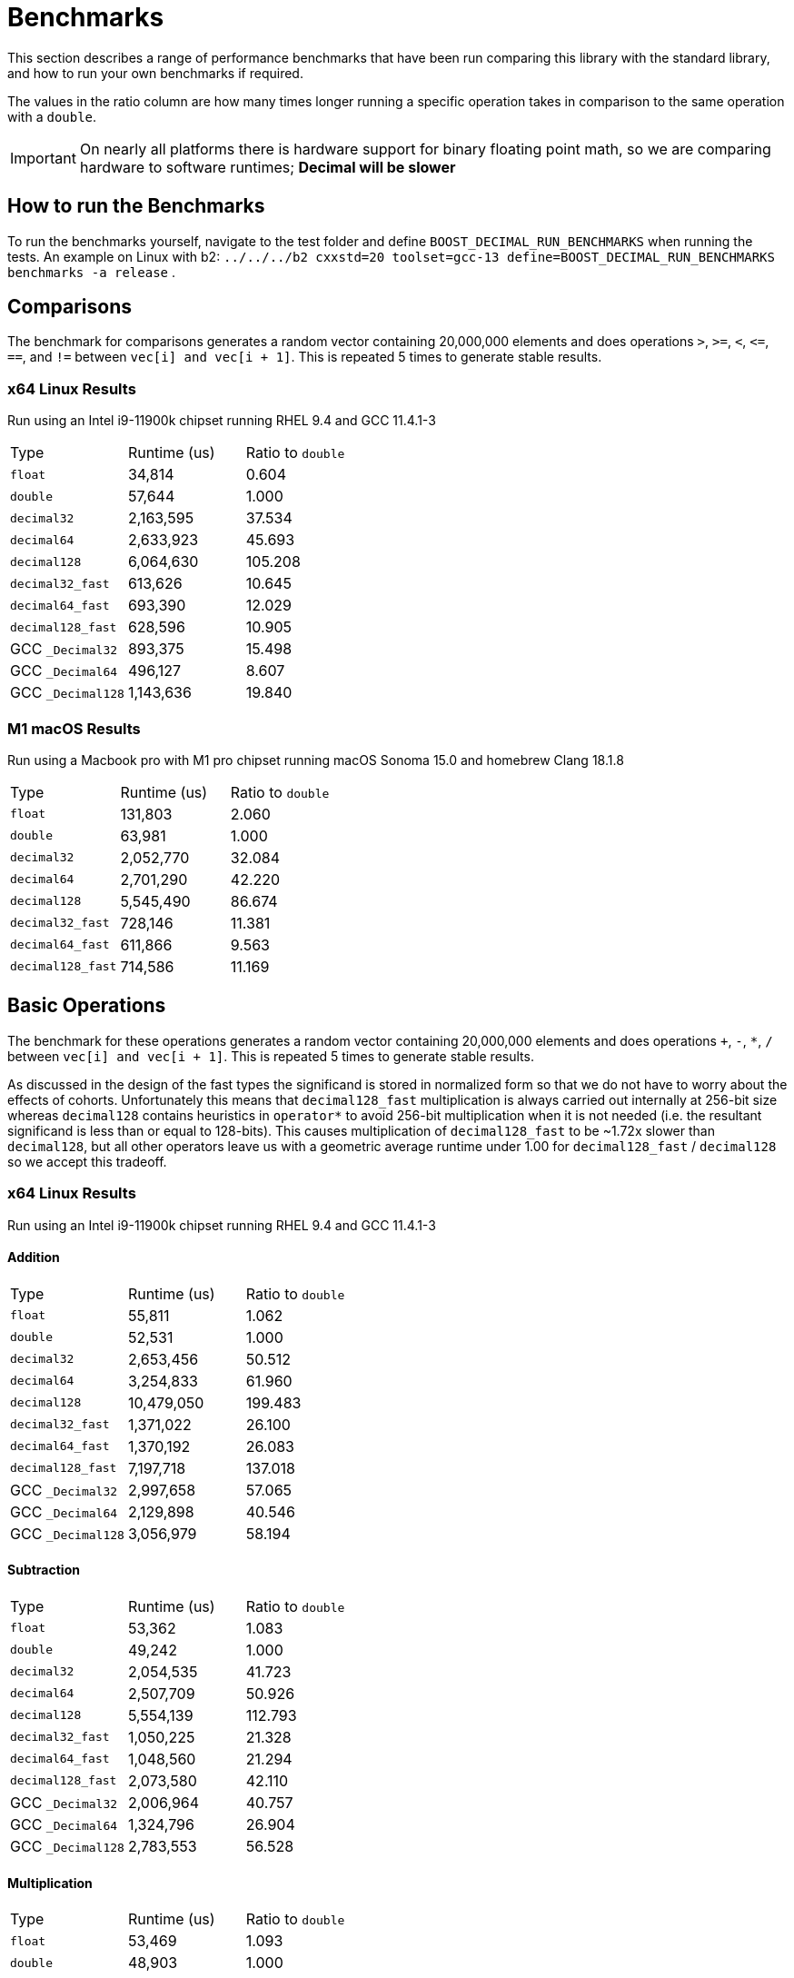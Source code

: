 ////
Copyright 2024 Matt Borland
Distributed under the Boost Software License, Version 1.0.
https://www.boost.org/LICENSE_1_0.txt
////

[#Benchmarks]
= Benchmarks
:idprefix: benchmarks_

This section describes a range of performance benchmarks that have been run comparing this library with the standard library, and how to run your own benchmarks if required.

The values in the ratio column are how many times longer running a specific operation takes in comparison to the same operation with a `double`.

IMPORTANT: On nearly all platforms there is hardware support for binary floating point math, so we are comparing hardware to software runtimes; *Decimal will be slower*

== How to run the Benchmarks
[#run_benchmarks_]

To run the benchmarks yourself, navigate to the test folder and define `BOOST_DECIMAL_RUN_BENCHMARKS` when running the tests.
An example on Linux with b2: `../../../b2 cxxstd=20 toolset=gcc-13 define=BOOST_DECIMAL_RUN_BENCHMARKS benchmarks -a release` .

== Comparisons

The benchmark for comparisons generates a random vector containing 20,000,000 elements and does operations `>`, `>=`, `<`, `\<=`, `==`, and `!=` between `vec[i] and vec[i + 1]`.
This is repeated 5 times to generate stable results.

=== x64 Linux Results

Run using an Intel i9-11900k chipset running RHEL 9.4 and GCC 11.4.1-3

|===
| Type | Runtime (us) | Ratio to `double`
| `float`
| 34,814
| 0.604
| `double`
| 57,644
| 1.000
| `decimal32`
| 2,163,595
| 37.534
| `decimal64`
| 2,633,923
| 45.693
| `decimal128`
| 6,064,630
| 105.208
| `decimal32_fast`
| 613,626
| 10.645
| `decimal64_fast`
| 693,390
| 12.029
| `decimal128_fast`
| 628,596
| 10.905
| GCC `_Decimal32`
| 893,375
| 15.498
| GCC `_Decimal64`
| 496,127
| 8.607
| GCC `_Decimal128`
| 1,143,636
| 19.840
|===

=== M1 macOS Results

Run using a Macbook pro with M1 pro chipset running macOS Sonoma 15.0 and homebrew Clang 18.1.8

|===
| Type | Runtime (us) | Ratio to `double`
| `float`
| 131,803
| 2.060
| `double`
| 63,981
| 1.000
| `decimal32`
| 2,052,770
| 32.084
| `decimal64`
| 2,701,290
| 42.220
| `decimal128`
| 5,545,490
| 86.674
| `decimal32_fast`
| 728,146
| 11.381
| `decimal64_fast`
| 611,866
| 9.563
| `decimal128_fast`
| 714,586
| 11.169
|===

== Basic Operations

The benchmark for these operations generates a random vector containing 20,000,000 elements and does operations `+`, `-`, `*`, `/` between `vec[i] and vec[i + 1]`.
This is repeated 5 times to generate stable results.

As discussed in the design of the fast types the significand is stored in normalized form so that we do not have to worry about the effects of cohorts.
Unfortunately this means that `decimal128_fast` multiplication is always carried out internally at 256-bit size whereas `decimal128` contains heuristics in `operator*` to avoid 256-bit multiplication when it is not needed (i.e. the resultant significand is less than or equal to 128-bits).
This causes multiplication of `decimal128_fast` to be ~1.72x slower than `decimal128`, but all other operators leave us with a geometric average runtime under 1.00 for `decimal128_fast` / `decimal128` so we accept this tradeoff.

=== x64 Linux Results

Run using an Intel i9-11900k chipset running RHEL 9.4 and GCC 11.4.1-3

==== Addition

|===
| Type | Runtime (us) | Ratio to `double`
| `float`
| 55,811
| 1.062
| `double`
| 52,531
| 1.000
| `decimal32`
| 2,653,456
| 50.512
| `decimal64`
| 3,254,833
| 61.960
| `decimal128`
| 10,479,050
| 199.483
| `decimal32_fast`
| 1,371,022
| 26.100
| `decimal64_fast`
| 1,370,192
| 26.083
| `decimal128_fast`
| 7,197,718
| 137.018
| GCC `_Decimal32`
| 2,997,658
| 57.065
| GCC `_Decimal64`
| 2,129,898
| 40.546
| GCC `_Decimal128`
| 3,056,979
| 58.194
|===

==== Subtraction

|===
| Type | Runtime (us) | Ratio to `double`
| `float`
| 53,362
| 1.083
| `double`
| 49,242
| 1.000
| `decimal32`
| 2,054,535
| 41.723
| `decimal64`
| 2,507,709
| 50.926
| `decimal128`
| 5,554,139
| 112.793
| `decimal32_fast`
| 1,050,225
| 21.328
| `decimal64_fast`
| 1,048,560
| 21.294
| `decimal128_fast`
| 2,073,580
| 42.110
| GCC `_Decimal32`
| 2,006,964
| 40.757
| GCC `_Decimal64`
| 1,324,796
| 26.904
| GCC `_Decimal128`
| 2,783,553
| 56.528
|===

==== Multiplication

|===
| Type | Runtime (us) | Ratio to `double`
| `float`
| 53,469
| 1.093
| `double`
| 48,903
| 1.000
| `decimal32`
| 1,993,989
| 40.774
| `decimal64`
| 2,766,602
| 56.573
| `decimal128`
| 4,796,346
| 98.079
| `decimal32_fast`
| 1,117,727
| 22.856
| `decimal64_fast`
| 1,369,834
| 28.011
| `decimal128_fast`
| 8,139,518
| 166.442
| GCC `_Decimal32`
| 2,507,998
| 51.285
| GCC `_Decimal64`
| 2,414,864
| 49.381
| GCC `_Decimal128`
| 6,248,956
| 127.783
|===

==== Division

|===
| Type | Runtime (us) | Ratio to `double`
| `float`
| 59,003
| 0.756
| `double`
| 78,078
| 1.000
| `decimal32`
| 2,250,186
| 28.820
| `decimal64`
| 2,816,014
| 36.067
| `decimal128`
| 18,320,634
| 234.645
| `decimal32_fast`
| 1,123,428
| 14.389
| `decimal64_fast`
| 1,258,004
| 16.112
| `decimal128_fast`
| 1,243,024
| 15.920
| GCC `_Decimal32`
| 5,002,197
| 64.067
| GCC `_Decimal64`
| 2,961,731
| 37.933
| GCC `_Decimal128`
| 10,095,995
| 129.307
|===

=== M1 macOS Results

Run using a Macbook pro with M1 pro chipset running macOS Sonoma 14.4.1 and homebrew Clang 18.1.4

==== Addition

|===
| Type | Runtime (us) | Ratio to `double`
| `float`
| 43,056
| 1.295
| `double`
| 33,238
| 1.000
| `decimal32`
| 3,146,032
| 94.652
| `decimal64`
| 2,963,788
| 89.169
| `decimal128`
| 10,125,221
| 304.628
| `decimal32_fast`
| 1,685,360
| 50.706
| `decimal64_fast`
| 1,886,022
| 56.743
| `decimal128_fast`
| 6,893,049
| 207.385
|===

==== Subtraction

|===
| Type | Runtime (us) | Ratio to `double`
| `float`
| 43,013
| 1.295
| `double`
| 33,204
| 1.000
| `decimal32`
| 2,385,896
| 71.586
| `decimal64`
| 2,759,536
| 83.108
| `decimal128`
| 5,560,295
| 167.459
| `decimal32_fast`
| 1,228,630
| 37.002
| `decimal64_fast`
| 1,312,815
| 39.538
| `decimal128_fast`
| 2,869,005
| 86.405
|===

==== Multiplication

|===
| Type | Runtime (us) | Ratio to `double`
| `float`
| 42,634
| 1.293
| `double`
| 32,970
| 1.000
| `decimal32`
| 2,826,351
| 85.725
| `decimal64`
| 3,268,243
| 99.128
| `decimal128`
| 4,654,643
| 141.178
| `decimal32_fast`
| 1,614,365
| 48.965
| `decimal64_fast`
| 2,417,646
| 73.329
| `decimal128_fast`
| 8,017,934
| 243.189
|===

==== Division

|===
| Type | Runtime (us) | Ratio to `double`
| `float`
| 46,030
| 1.351
| `double`
| 34,078
| 1.000
| `decimal32`
| 2,649,922
| 77.760
| `decimal64`
| 3,721,028
| 109.192
| `decimal128`
| 19,559,739
| 573.970
| `decimal32_fast`
| 1,436,099
| 42.142
| `decimal64_fast`
| 2,593,573
| 76.107
| `decimal128_fast`
| 2,594,426
| 76.132
|===

== `<charconv>`

Parsing and serializing number exactly is one of the key features of decimal floating point types, so we must compare the performance of `<charconv>`. For all the following the results compare against STL provided `<charconv>` for 20,000,000 conversions.
Since `<charconv>` is fully implemented in software for each type the performance gap between built-in `float` and `double` vs `decimal32` and `decimal64` is significantly smaller (or the decimal performance is better) than the hardware vs software performance gap seen above for basic operations.

To run these benchmarks yourself you will need a compiler with complete implementation of `<charconv>` and to run the benchmarks under C++17 or higher.
At the time of writing this is limited to:

- GCC 11 or newer
- MSVC 19.24 or newer

These benchmarks are automatically disabled if your compiler does not provide feature complete `<charconv>` or if the language standard is set to C++14.

=== `from_chars`

==== `from_chars` general

===== x64 Linux Results

Run using an Intel i9-11900k chipset running RHEL 9.4 and GCC 11.4.1-3

|===
| Type | Runtime (us) | Ratio to `double`
| `float`
| 10,308,818
| 0.551
| `double`
| 18,692,513
| 1.000
| `decimal32`
| 3,301,003
| 0.177
| `decimal64`
| 4,580,001
| 0.245
| `decimal32_fast`
| 3,321,788
| 0.178
| `decimal64_fast`
| 4,591,311
| 0.246
|===

===== M1 macOS Results

Run using a Macbook pro with M1 pro chipset running macOS Sonoma 15.0 and homebrew GCC 14.2.0

|===
| Type | Runtime (us) | Ratio to `double`
| `float`
| 2,556,533
| 0.965
| `double`
| 2,648,485
| 1.000
| `decimal32`
| 3,201,545
| 1.209
| `decimal64`
| 4,775,487
| 1.803
| `decimal32_fast`
| 3,196,724
| 1.207
| `decimal64_fast`
| 4,762,636
| 1.798
|===

==== `from_chars` scientific

===== x64 Linux Results

Run using an Intel i9-11900k chipset running RHEL 9.4 and GCC 11.4.1-3

|===
| Type | Runtime (us) | Ratio to `double`
| `float`
| 10,363,219
| 0.554
| `double`
| 18,677,179
| 1.000
| `decimal32`
| 3,296,877
| 0.177
| `decimal64`
| 4,500,127
| 0.241
| `decimal32_fast`
| 3,381,651
| 0.181
| `decimal64_fast`
| 4,496,194
| 0.241
|===

===== M1 macOS Results

Run using a Macbook pro with M1 pro chipset running macOS Sonoma 15.0 and homebrew GCC 14.2.0

|===
| Type | Runtime (us) | Ratio to `double`
| `float`
| 2,651,707
| 0.986
| `double`
| 2,690,166
| 1.000
| `decimal32`
| 3,153,821
| 1.172
| `decimal64`
| 4,726,009
| 1.926
| `decimal32_fast`
| 4,726,009
| 1.757
| `decimal64_fast`
| 4,693,387
| 1.747
|===

=== `to_chars`

==== `to_chars` general shortest representation

===== x64 Linux Results

Run using an Intel i9-11900k chipset running RHEL 9.4 and GCC 11.4.1-3

|===
| Type | Runtime (us) | Ratio to `double`
| `float`
| 2,839,146
| 0.841
| `double`
| 3,374,946
| 1.000
| `decimal32`
| 4,253,304
| 1.260
| `decimal64`
| 6,885,679
| 2.040
| `decimal32_fast`
| 4,453,957
| 1.320
| `decimal64_fast`
| 7,827,910
| 2.319
|===

===== M1 macOS Results

Run using a Macbook pro with M1 pro chipset running macOS Sonoma 15.0 and homebrew GCC 14.2.0

|===
| Type | Runtime (us) | Ratio to `double`
| `float`
| 2,917,920
| 0.849
| `double`
| 3,435,671
| 1.000
| `decimal32`
| 4,636,747
| 1.350
| `decimal64`
| 5,680,800
| 1.653
| `decimal32_fast`
| 4,675,951
| 1.361
| `decimal64_fast`
| 5,900,272
| 1.717
|===

==== `to_chars` general 6-digits of precision

===== x64 Linux Results

Run using an Intel i9-11900k chipset running RHEL 9.4 and GCC 11.4.1-3

|===
| Type | Runtime (us) | Ratio to `double`
| `float`
| 5,226,353
| 0.957
| `double`
| 5,458,987
| 1.000
| `decimal32`
| 3,782,692
| 0.693
| `decimal64`
| 5,368,162
| 0.983
| `decimal32_fast`
| 3,611,498
| 0.662
| `decimal64_fast`
| 6,025,340
| 1.104
|===

===== M1 macOS Results

Run using a Macbook pro with M1 pro chipset running macOS Sonoma 15.0 and homebrew GCC 14.2.0

|===
| Type | Runtime (us) | Ratio to `double`
| `float`
| 6,320,719
| 0.962
| `double`
| 6,572,846
| 1.000
| `decimal32`
| 4,133,466
| 0.629
| `decimal64`
| 6,106,989
| 0.929
| `decimal32_fast`
| 3,458,534
| 0.526
| `decimal64_fast`
| 5,997,442
| 0.912
|===

==== `to_chars` scientific shortest representation

===== x64 Linux Results

Run using an Intel i9-11900k chipset running RHEL 9.4 and GCC 11.4.1-3

|===
| Type | Runtime (us) | Ratio to `double`
| `float`
| 2,835,528
| 0.849
| `double`
| 3,338,216
| 1.000
| `decimal32`
| 2,887,451
| 0.865
| `decimal64`
| 5,218,195
| 1.563
| `decimal32_fast`
| 3,033,115
| 0.909
| `decimal64_fast`
| 6,103,323
| 1.828
|===

===== M1 macOS Results

Run using a Macbook pro with M1 pro chipset running macOS Sonoma 15.0 and homebrew GCC 14.2.0

|===
| Type | Runtime (us) | Ratio to `double`
| `float`
| 2,814,527
| 0.817
| `double`
| 3,442,930
| 1.000
| `decimal32`
| 3,048,663
| 0.885
| `decimal64`
| 3,786,216
| 1.010
| `decimal32_fast`
| 2,813,360
| 0.817
| `decimal64_fast`
| 4,082,146
| 1.186
|===

==== `to_chars` scientific 6-digits of precision

===== x64 Linux Results

Run using an Intel i9-11900k chipset running RHEL 9.4 and GCC 11.4.1-3

|===
| Type | Runtime (us) | Ratio to `double`
| `float`
| 4,686,460
| 0.938
| `double`
| 4,993,886
| 1.000
| `decimal32`
| 2,919,727
| 0.585
| `decimal64`
| 4,157,802
| 0.833
| `decimal32_fast`
| 3,052,228
| 0.611
| `decimal64_fast`
| 5,597,538
| 1.121
|===

===== M1 macOS Results

Run using a Macbook pro with M1 pro chipset running macOS Sonoma 15.0 and homebrew GCC 14.2.0

|===
| Type | Runtime (us) | Ratio to `double`
| `float`
| 5,636,010
| 0.952
| `double`
| 5,922,301
| 1.000
| `decimal32`
| 3,048,058
| 0.515
| `decimal64`
| 5,140,604
| 0.868
| `decimal32_fast`
| 2,821,707
| 0.476
| `decimal64_fast`
| 5,525,549
| 0.933
|===
